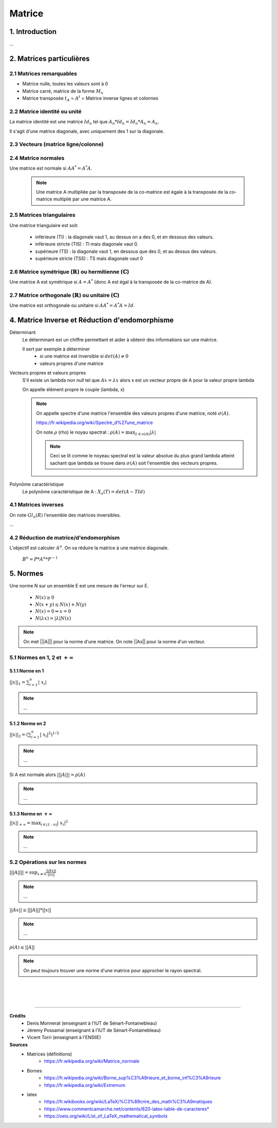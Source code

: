 .. _matrix:

================================
Matrice
================================

1. Introduction
=====================

...

2. Matrices particulières
===========================

2.1 Matrices remarquables
*************************************

* Matrice nulle, toutes les valeurs sont à 0
* Matrice carré, matrice de la forme :math:`M_{n}`
* Matrice transposée :math:`t_A` = :math:`A^t` = Matrice inverse lignes et colonnes

2.2 Matrice identité ou unité
*************************************

La matrice identité est une matrice :math:`Id_n` tel que :math:`A_n * Id_n = Id_n * A_n = A_n`.

Il s'agit d'une matrice diagonale, avec uniquement des 1 sur la diagonale.

2.3 Vecteurs (matrice ligne/colonne)
*************************************



2.4 Matrice normales
**************************

Une matrice est normale si :math:`A A^* = A^* A`.

	.. note::

		Une matrice A multipliée par la transposée de la co-matrice est égale
		à la transposée de la co-matrice multiplié par une matrice A.

2.5 Matrices triangulaires
******************************

Une matrice triangulaire est soit:

	* inférieure (TI) : la diagonale vaut 1, au dessus on a des 0, et en dessous des valeurs.
	* inférieure stricte (TIS) : TI mais diagonale vaut 0.
	* supérieure (TS) : la diagonale vaut 1, en dessous que des 0, et au dessus des valeurs.
	* supérieure stricte (TSS) : TS mais diagonale vaut 0

2.6 Matrice symétrique (:math:`\mathbb{R}`) ou hermitienne (:math:`\mathbb{C}`)
************************************************************************************

Une matrice A est symétrique si :math:`A = A^*` (donc A est égal à la transposée de la co-matrice de A).

2.7 Matrice orthogonale (:math:`\mathbb{R}`) ou unitaire (:math:`\mathbb{C}`)
************************************************************************************

Une matrice est orthogonale ou unitaire si :math:`A A^* = A^* A = Id`.

4. Matrice Inverse et Réduction d'endomorphisme
===================================================

Déterminant
	Le déterminant est un chiffre permettant et aider à obtenir des informations sur une matrice.

	Il sert par exemple à déterminer
		* si une matrice est inversible si :math:`det(A) \neq 0`
		* valeurs propres d'une matrice

Vecteurs propres et valeurs propres
	S'il existe un lambda non null tel que :math:`A x = \lambda x` alors x est un vecteur propre de A
	pour la valeur propre lambda

	On appelle élément propre le couple (lambda, x)

	.. note::

		On appelle spectre d'une matrice l'ensemble des valeurs propres d'une matrice, noté
		:math:`\sigma(A).`

		https://fr.wikipedia.org/wiki/Spectre_d%27une_matrice

		On note :math:`\rho` (rho) le noyau spectral : :math:`\rho (A) = \max_{\lambda \in \sigma(A)} | \lambda|`

		.. note::

			Ceci se lit comme le noyeau spectral est la valeur absolue du plus grand lambda atteint
			sachant que lambda se trouve dans :math:`\sigma(A)` soit l'ensemble des vecteurs propres.

Polynôme caractéristique
	Le polynôme caractéristique de A : :math:`X_a(T) = det(A -T Id)`

4.1 Matrices inverses
***************************************************

On note :math:`Gl_n(R)` l'ensemble des matrices inversibles.

...

4.2 Réduction de matrice/d'endomorphism
***************************************************

L'objectif est calculer :math:`A^n`. On va réduire la matrice à une matrice diagonale.

	:math:`B^n = P * A^n * P^{-1}`

.. _norme:

5. Normes
=========================================

Une norme N sur un ensemble E est une mesure de l'erreur sur E.

	* :math:`N(x) \ge 0`
	* :math:`N(x+y) \le N(x)+N(y)`
	* :math:`N(x) = 0 \Leftrightarrow x = 0`
	* :math:`N(\lambda{x}) = |\lambda| N(x)`

.. note::

	On met \|\|\|A||| pour la norme d'une matrice. On note \|\|Ax|| pour la norme d'un vecteur.

5.1 Normes en 1, 2 et :math:`+\infty`
***************************************************

5.1.1 Norme en 1
---------------------------------------------------

:math:`||x||_1 = \sum_{i=1}^{n}{ |\ x_i |}`

.. note::

	...

5.1.2 Norme en 2
---------------------------------------------------

:math:`||x||_2 = (\sum_{i=1}^{n}{ |\ x_i |^2} )^{1/2}`

.. note::

	...

Si A est normale alors :math:`|||A||| = \rho (A)`

.. note::

	...

5.1.3 Norme en :math:`+\infty`
---------------------------------------------------

:math:`||x||_{+\infty	} = \max_{i \in \mathbb{[}1:n\mathbb{]}} | \ x_i |^2`

.. note::

	...

5.2 Opérations sur les normes
***************************************************

:math:`|||A|||| = \sup_{x \neq 0} \frac{||Ax||}{||x||}`

.. note::

	...

:math:`||Ax|| \le |||A||| * ||x||`

.. note::

	...

:math:`\rho(A) \le ||A||`

.. note::

	On peut toujours trouver une norme d'une matrice pour approcher le rayon spectral.

|
|
|

-----

**Crédits**
		* Denis Monnerat (enseignant à l'IUT de Sénart-Fontainebleau)
		* Jéremy Possamaï (enseignant à l'IUT de Sénart-Fontainebleau)
		* Vicent Torri (enseignant à l'ENSIIE)

**Sources**
	* Matrices (définitions)
		* https://fr.wikipedia.org/wiki/Matrice_normale
	* Bornes
		* https://fr.wikipedia.org/wiki/Borne_sup%C3%A9rieure_et_borne_inf%C3%A9rieure
		* https://fr.wikipedia.org/wiki/Extremum
	* latex
		* https://fr.wikibooks.org/wiki/LaTeX/%C3%89crire_des_math%C3%A9matiques
		* https://www.commentcamarche.net/contents/620-latex-table-de-caracteres*
		* https://oeis.org/wiki/List_of_LaTeX_mathematical_symbols